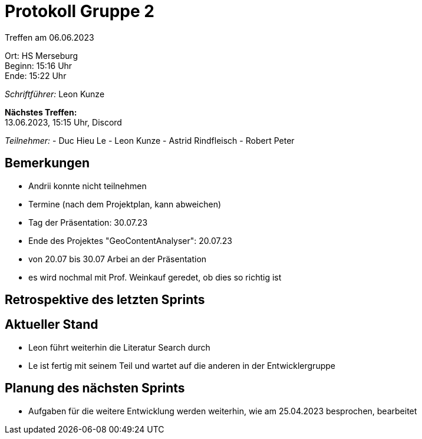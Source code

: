 = Protokoll Gruppe 2

Treffen am 06.06.2023

Ort:      HS Merseburg +
Beginn:   15:16 Uhr +
Ende:     15:22 Uhr

__Schriftführer:__ Leon Kunze

*Nächstes Treffen:* +
13.06.2023, 15:15 Uhr, Discord

__Teilnehmer:__
- Duc Hieu Le
- Leon Kunze
- Astrid Rindfleisch
- Robert Peter

== Bemerkungen
- Andrii konnte nicht teilnehmen
- Termine (nach dem Projektplan, kann abweichen)
    - Tag der Präsentation: 30.07.23
    - Ende des Projektes "GeoContentAnalyser": 20.07.23
    - von 20.07 bis 30.07 Arbei an der Präsentation
- es wird nochmal mit Prof. Weinkauf geredet, ob dies so richtig ist

== Retrospektive des letzten Sprints

== Aktueller Stand
- Leon führt weiterhin die Literatur Search durch
- Le ist fertig mit seinem Teil und wartet auf die anderen in der Entwicklergruppe

== Planung des nächsten Sprints
- Aufgaben für die weitere Entwicklung werden weiterhin, wie am 25.04.2023 besprochen, bearbeitet
